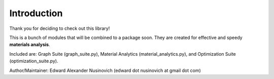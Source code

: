 Introduction
************

Thank you for deciding to check out this library!

This is a bunch of modules that will be combined to a package soon.
They are created for effective and speedy **materials analysis**.

Included are:
Graph Suite (graph_suite.py), Material Analytics (material_analytics.py), and Optimization Suite (optimization_suite.py).

Author/Maintainer: Edward Alexander Nusinovich (edward dot nusinovich at gmail dot com)

